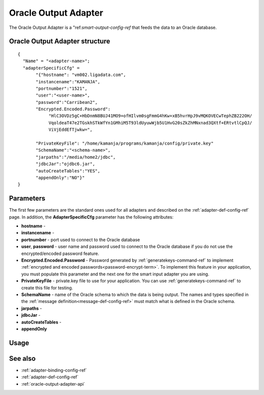 
.. _oracle-output-adapter-ref:

Oracle Output Adapter
=====================

The Oracle Output Adapter is a "ref:`smart-output-config-ref`
that feeds the data to an Oracle database.


Oracle Output Adapter structure
--------------------------------------

::

  {
    "Name" = "<adapter-name>";
    "adapterSpecificCfg" =
         "{"hostname": "vm002.ligadata.com",
         "instancename":"KAMANJA",
         "portnumber":"1521",
         "user":"<user-name>",
         "password":"Carribean2",
         "Encrypted.Encoded.Password":
              "HlC3OVDz5gC+HbDnmN8BUJ41MO9+ofHIlvm0sgFmmG4hKw+xB5hvrHpJ9vMQKOVECwTephZB222OH/
              VqoldeaT47e2TGskhSTkWfYn1GMhiM5T93ldUyuwWjb5U1HvG20sZkZhMNxnad3QXtf+ERtvtlCpQJ/
              ViVjEddEfTjwkw=",

         "PrivateKeyFile": "/home/kamanja/programs/kamanja/config/private.key"
         "SchemaName":"<schema-name>",
         "jarpaths":"/media/home2/jdbc",
         "jdbcJar":"ojdbc6.jar",
         "autoCreateTables":"YES",
         "appendOnly":"NO"}"
  }



Parameters
----------

The first few parameters are the standard ones
used for all adapters and described on the
:ref:`adapter-def-config-ref` page.
In addition, the **AdapterSpecificCfg** parameter
has the following attributes:

- **hostname** -
- **instancename** -
- **portnumber** - port used to connect to the Oracle database
- **user**, **password** - user name and password used
  to connect to the Oracle database
  if you do not use the encrypted/encoded password feature.
- **Encrypted.Encoded.Password** - Password generated by
  :ref:`generatekeys-command-ref` to implement
  :ref:`encrypted and encoded passwords<password-encrypt-term>`.
  To implement this feature in your application,
  you must populate this parameter and the next one
  for the smart input adapter you are using.
- **PrivateKeyFile** - private.key file to use for your application.
  You can use :ref:`generatekeys-command-ref` to create this file
  for testing.
- **SchemaName** - name of the Oracle schema to which the data is being output.
  The names and types specified
  in the :ref:`message definition<message-def-config-ref>`
  must match what is defined in the Oracle schema.
- **jarpaths** -
- **jdbcJar** -
- **autoCreateTables** -
- **appendOnly**
  

Usage
-----


See also
--------

- :ref:`adapter-binding-config-ref`
- :ref:`adapter-def-config-ref`

- :ref:`oracle-output-adapter-api`



